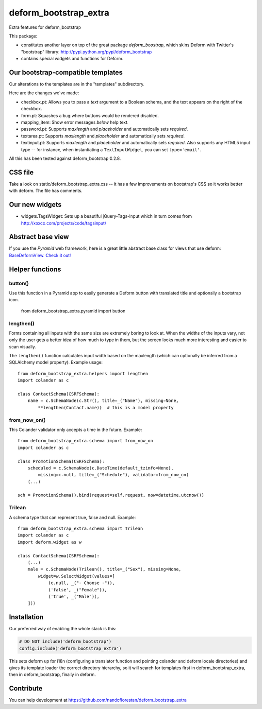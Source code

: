 deform_bootstrap_extra
~~~~~~~~~~~~~~~~~~~~~~

Extra features for deform_bootstrap

This package:

* constitutes another layer on top of the great package *deform_boostrap*,
  which skins Deform with Twitter's "bootstrap" library:
  http://pypi.python.org/pypi/deform_bootstrap
* contains special widgets and functions for Deform.

Our bootstrap-compatible templates
==================================

Our alterations to the templates are in the "templates" subdirectory.

Here are the changes we've made:

* checkbox.pt: Allows you to pass a *text* argument to a Boolean schema, and
  the text appears on the right of the checkbox.
* form.pt: Squashes a bug where buttons would be rendered disabled.
* mapping_item: Show error messages *below* help text.
* password.pt: Supports *maxlength* and *placeholder* and
  automatically sets *required*.
* textarea.pt: Supports *maxlength* and *placeholder* and
  automatically sets *required*.
* textinput.pt: Supports *maxlength* and *placeholder* and
  automatically sets *required*. Also supports any HTML5 input type --
  for instance, when instantiating a ``TextInputWidget``,
  you can set ``type='email'``.

All this has been tested against deform_bootstrap 0.2.8.

CSS file
========

Take a look on static/deform_bootstrap_extra.css -- it has a few improvements
on bootstrap's CSS so it works better with deform. The file has comments.

Our new widgets
===============

* widgets.TagsWidget: Sets up a beautiful jQuery-Tags-Input which in
  turn comes from http://xoxco.com/projects/code/tagsinput/

Abstract base view
==================

If you use the *Pyramid* web framework, here is a great little abstract base
class for views that use deform: `BaseDeformView. Check it out!
<https://github.com/nandoflorestan/deform_bootstrap_extra/blob/master/deform_bootstrap_extra/pyramid/views.py>`_

Helper functions
================

button()
--------

Use this function in a Pyramid app to easily generate a Deform button with
translated title and optionally a bootstrap icon.

    from deform_bootstrap_extra.pyramid import button

lengthen()
----------

Forms containing all inputs with the same size are extremely boring to
look at. When the widths of the inputs vary, not only the user gets a
better idea of how much to type in them, but the screen looks much more
interesting and easier to scan visually.

The ``lengthen()`` function calculates input width based on the
maxlength (which can optionally be inferred from a SQLAlchemy model property).
Example usage::

    from deform_bootstrap_extra.helpers import lengthen
    import colander as c

    class ContactSchema(CSRFSchema):
        name = c.SchemaNode(c.Str(), title=_("Name"), missing=None,
            **lengthen(Contact.name))  # this is a model property

from_now_on()
-------------

This Colander validator only accepts a time in the future. Example::

    from deform_bootstrap_extra.schema import from_now_on
    import colander as c

    class PromotionSchema(CSRFSchema):
        scheduled = c.SchemaNode(c.DateTime(default_tzinfo=None),
            missing=c.null, title=_("Schedule"), validator=from_now_on)
        (...)

    sch = PromotionSchema().bind(request=self.request, now=datetime.utcnow())

Trilean
-------

A schema type that can represent true, false and null. Example::

    from deform_bootstrap_extra.schema import Trilean
    import colander as c
    import deform.widget as w

    class ContactSchema(CSRFSchema):
        (...)
        male = c.SchemaNode(Trilean(), title=_("Sex"), missing=None,
            widget=w.SelectWidget(values=[
                (c.null, _("- Choose -")),
                ('false', _("Female")),
                ('true', _("Male")),
        ]))


Installation
============

Our preferred way of enabling the whole stack is this:

.. code-block:: python

    # DO NOT include('deform_bootstrap')
    config.include('deform_bootstrap_extra')

This sets deform up for i18n (configuring a translator function and pointing
colander and deform locale directories) and gives its template loader the
correct directory hierarchy, so it will search for templates first in
deform_bootstrap_extra, then in deform_bootstrap, finally in deform.

Contribute
==========

You can help development at
https://github.com/nandoflorestan/deform_bootstrap_extra
